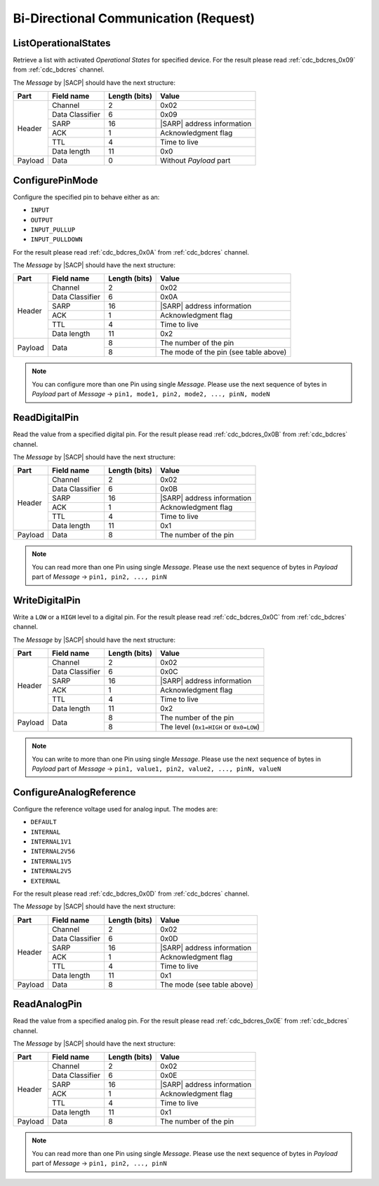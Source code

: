 .. |SACP| replace:: :ref:`sacp`
.. |SATP| replace:: :ref:`satp`
.. |SARP| replace:: :ref:`sarp`

.. _cdc_bdcreq:

Bi-Directional Communication (Request)
======================================

.. _cdc_bdcreq_0x09:

ListOperationalStates
---------------------

Retrieve a list with activated *Operational States* for specified device.
For the result please read :ref:`cdc_bdcres_0x09` from :ref:`cdc_bdcres` channel.

The *Message* by |SACP| should have the next structure:

+---------+--------------------+---------------+-------------------------------+
| Part    | Field name         | Length (bits) | Value                         |
+=========+====================+===============+===============================+
| Header  | Channel            | 2             | 0x02                          |
+         +--------------------+---------------+-------------------------------+
|         | Data Classifier    | 6             | 0x09                          |
+         +--------------------+---------------+-------------------------------+
|         | SARP               | 16            | |SARP| address information    |
+         +--------------------+---------------+-------------------------------+
|         | ACK                | 1             | Acknowledgment flag           |
+         +--------------------+---------------+-------------------------------+
|         | TTL                | 4             | Time to live                  |
+         +--------------------+---------------+-------------------------------+
|         | Data length        | 11            | 0x0                           |
+---------+--------------------+---------------+-------------------------------+
| Payload | Data               | 0             | Without *Payload* part        |
+---------+--------------------+---------------+-------------------------------+


.. _cdc_bdcreq_0x0A:

ConfigurePinMode
----------------

Configure the specified pin to behave either as an:

* ``INPUT``
* ``OUTPUT``
* ``INPUT_PULLUP``
* ``INPUT_PULLDOWN``

For the result please read :ref:`cdc_bdcres_0x0A` from :ref:`cdc_bdcres` channel.

The *Message* by |SACP| should have the next structure:

+---------+--------------------+---------------+-------------------------------+
| Part    | Field name         | Length (bits) | Value                         |
+=========+====================+===============+===============================+
| Header  | Channel            | 2             | 0x02                          |
+         +--------------------+---------------+-------------------------------+
|         | Data Classifier    | 6             | 0x0A                          |
+         +--------------------+---------------+-------------------------------+
|         | SARP               | 16            | |SARP| address information    |
+         +--------------------+---------------+-------------------------------+
|         | ACK                | 1             | Acknowledgment flag           |
+         +--------------------+---------------+-------------------------------+
|         | TTL                | 4             | Time to live                  |
+         +--------------------+---------------+-------------------------------+
|         | Data length        | 11            | 0x2                           |
+---------+--------------------+---------------+-------------------------------+
| Payload | Data               | 8             | The number of the pin         |
+         +                    +---------------+-------------------------------+
|         |                    | 8             | The mode of the pin           |
|         |                    |               | (see table above)             |
+---------+--------------------+---------------+-------------------------------+

.. note::
    You can configure more than one Pin using single *Message*. Please use the
    next sequence of bytes in *Payload* part of *Message* -> ``pin1, mode1,
    pin2, mode2, ..., pinN, modeN``


.. _cdc_bdcreq_0x0B:

ReadDigitalPin
--------------

Read the value from a specified digital pin. For the result please read
:ref:`cdc_bdcres_0x0B` from :ref:`cdc_bdcres` channel.

The *Message* by |SACP| should have the next structure:

+---------+--------------------+---------------+-------------------------------+
| Part    | Field name         | Length (bits) | Value                         |
+=========+====================+===============+===============================+
| Header  | Channel            | 2             | 0x02                          |
+         +--------------------+---------------+-------------------------------+
|         | Data Classifier    | 6             | 0x0B                          |
+         +--------------------+---------------+-------------------------------+
|         | SARP               | 16            | |SARP| address information    |
+         +--------------------+---------------+-------------------------------+
|         | ACK                | 1             | Acknowledgment flag           |
+         +--------------------+---------------+-------------------------------+
|         | TTL                | 4             | Time to live                  |
+         +--------------------+---------------+-------------------------------+
|         | Data length        | 11            | 0x1                           |
+---------+--------------------+---------------+-------------------------------+
| Payload | Data               | 8             | The number of the pin         |
+---------+--------------------+---------------+-------------------------------+

.. note::
    You can read more than one Pin using single *Message*. Please use the next
    sequence of bytes in *Payload* part of *Message* -> ``pin1, pin2, ...,
    pinN``


.. _cdc_bdcreq_0x0C:

WriteDigitalPin
---------------

Write a ``LOW`` or a ``HIGH`` level to a digital pin.
For the result please read :ref:`cdc_bdcres_0x0C` from :ref:`cdc_bdcres` channel.

The *Message* by |SACP| should have the next structure:

+---------+--------------------+---------------+-------------------------------+
| Part    | Field name         | Length (bits) | Value                         |
+=========+====================+===============+===============================+
| Header  | Channel            | 2             | 0x02                          |
+         +--------------------+---------------+-------------------------------+
|         | Data Classifier    | 6             | 0x0C                          |
+         +--------------------+---------------+-------------------------------+
|         | SARP               | 16            | |SARP| address information    |
+         +--------------------+---------------+-------------------------------+
|         | ACK                | 1             | Acknowledgment flag           |
+         +--------------------+---------------+-------------------------------+
|         | TTL                | 4             | Time to live                  |
+         +--------------------+---------------+-------------------------------+
|         | Data length        | 11            | 0x2                           |
+---------+--------------------+---------------+-------------------------------+
| Payload | Data               | 8             | The number of the pin         |
+         +                    +---------------+-------------------------------+
|         |                    | 8             | The level (``0x1=HIGH`` or    |
|         |                    |               | ``0x0=LOW``)                  |
+---------+--------------------+---------------+-------------------------------+

.. note::
    You can write to more than one Pin using single *Message*. Please use the
    next sequence of bytes in *Payload* part of *Message* -> ``pin1, value1,
    pin2, value2, ..., pinN, valueN``


.. _cdc_bdcreq_0x0D:

ConfigureAnalogReference
------------------------

Configure the reference voltage used for analog input. The modes are:

* ``DEFAULT``
* ``INTERNAL``
* ``INTERNAL1V1``
* ``INTERNAL2V56``
* ``INTERNAL1V5``
* ``INTERNAL2V5``
* ``EXTERNAL``

For the result please read :ref:`cdc_bdcres_0x0D` from :ref:`cdc_bdcres` channel.

The *Message* by |SACP| should have the next structure:

+---------+--------------------+---------------+-------------------------------+
| Part    | Field name         | Length (bits) | Value                         |
+=========+====================+===============+===============================+
| Header  | Channel            | 2             | 0x02                          |
+         +--------------------+---------------+-------------------------------+
|         | Data Classifier    | 6             | 0x0D                          |
+         +--------------------+---------------+-------------------------------+
|         | SARP               | 16            | |SARP| address information    |
+         +--------------------+---------------+-------------------------------+
|         | ACK                | 1             | Acknowledgment flag           |
+         +--------------------+---------------+-------------------------------+
|         | TTL                | 4             | Time to live                  |
+         +--------------------+---------------+-------------------------------+
|         | Data length        | 11            | 0x1                           |
+---------+--------------------+---------------+-------------------------------+
| Payload | Data               | 8             | The mode (see table above)    |
+---------+--------------------+---------------+-------------------------------+


.. _cdc_bdcreq_0x0E:

ReadAnalogPin
-------------

Read the value from a specified analog pin. For the result please read
:ref:`cdc_bdcres_0x0E` from :ref:`cdc_bdcres` channel.

The *Message* by |SACP| should have the next structure:

+---------+--------------------+---------------+-------------------------------+
| Part    | Field name         | Length (bits) | Value                         |
+=========+====================+===============+===============================+
| Header  | Channel            | 2             | 0x02                          |
+         +--------------------+---------------+-------------------------------+
|         | Data Classifier    | 6             | 0x0E                          |
+         +--------------------+---------------+-------------------------------+
|         | SARP               | 16            | |SARP| address information    |
+         +--------------------+---------------+-------------------------------+
|         | ACK                | 1             | Acknowledgment flag           |
+         +--------------------+---------------+-------------------------------+
|         | TTL                | 4             | Time to live                  |
+         +--------------------+---------------+-------------------------------+
|         | Data length        | 11            | 0x1                           |
+---------+--------------------+---------------+-------------------------------+
| Payload | Data               | 8             | The number of the pin         |
+---------+--------------------+---------------+-------------------------------+

.. note::
    You can read more than one Pin using single *Message*. Please use the next
    sequence of bytes in *Payload* part of *Message* -> ``pin1, pin2, ...,
    pinN``
